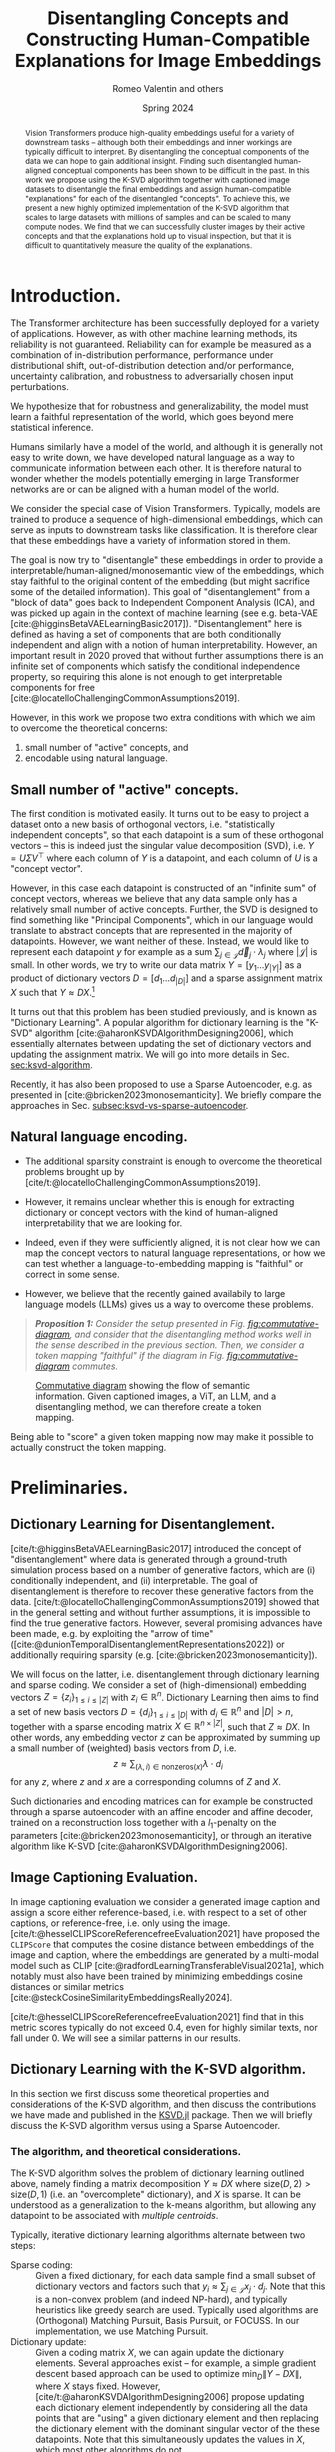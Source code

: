 # -*- org-export-with-section-numbers: t; org-latex-reference-command: "\\ref{%s}"; -*-
#+title: Disentangling Concepts and Constructing Human-Compatible Explanations for Image Embeddings
#+author: Romeo Valentin and others
#+date: Spring 2024
#+email: romeov@stanford.edu
#+bibliography: /home/romeo/Zotero/zotero-bibliography.bib
#+cite_export: csl
#+options: toc:2 todo:nil
# #+options: toc:nil todo:nil
#+latex_header: \usepackage{mathtools}
#+latex_header_extra: \usepackage{iclr2021_conference,times}  % putting this in the org mode header makes all snippets render wrong...
#+latex_header_extra: \iclrfinalcopy
# #+latex_header_extra: \affil{Department of Aeronautics and Astronautics, Stanford University}

#+begin_abstract
Vision Transformers produce high-quality embeddings useful for a variety of downstream tasks -- although both their embeddings and inner workings are typically difficult to interpret.
By disentangling the conceptual components of the data we can hope to gain additional insight.
Finding such disentangled human-aligned conceptual components has been shown to be difficult in the past.
In this work we propose using the K-SVD algorithm together with captioned image datasets to disentangle the final embeddings and assign human-compatible "explanations" for each of the disentangled "concepts".
To achieve this, we present a new highly optimized implementation of the K-SVD algorithm that scales to large datasets with millions of samples and can be scaled to many compute nodes.
We find that we can successfully cluster images by their active concepts and that the explanations hold up to visual inspection, but that it is difficult to quantitatively measure the quality of the explanations.
#+end_abstract


* TODOs :noexport:
:LOGBOOK:
CLOCK: [2024-04-21 Sun 19:52]--[2024-04-21 Sun 20:17] =>  0:25
CLOCK: [2024-04-21 Sun 16:40]--[2024-04-21 Sun 17:05] =>  0:25
CLOCK: <2024-04-21 Sun 15:50>--<2024-04-21 Sun 16:15> =>  0:25
CLOCK: [2024-04-21 Sun 14:58]--[2024-04-21 Sun 15:23] =>  0:25
CLOCK: [2024-04-21 Sun 14:27]--[2024-04-21 Sun 14:52] =>  0:25
:END:
- [X] go through previous document and current document, decide what to keep and what to throw
- [ ] proof read and throw out some unrelated stuff.
- [ ] maybe factor our KSVD.jl discussion
- [ ] Generate a bunch more visualization examples




* Introduction.
# Construct and evaluate auto-interpretability for dictionary vectors
# - given dictionary elements, try to assign natural language label to them
# - given the labels from above, try to measure whether they're doing a good job representing the data.

The Transformer architecture has been successfully deployed for a variety of applications.
However, as with other machine learning methods, its reliability is not guaranteed.
Reliability can for example be measured as a combination of in-distribution performance, performance under distributional shift, out-of-distribution detection and/or performance, uncertainty calibration, and robustness to adversarially chosen input perturbations.

We hypothesize that for robustness and generalizability, the model must learn a faithful representation of the world, which goes beyond mere statistical inference.

Humans similarly have a model of the world, and although it is generally not easy to write down, we have developed natural language as a way to communicate information between each other.
It is therefore natural to wonder whether the models potentially emerging in large Transformer networks are or can be aligned with a human model of the world.

# - In particular with respect to generalization to near- and far-distribution shifts,

We consider the special case of Vision Transformers.
Typically, models are trained to produce a sequence of high-dimensional embeddings, which can serve as inputs to downstream tasks like classification.
It is therefore clear that these embeddings have a variety of information stored in them.

The goal is now try to "disentangle" these embeddings in order to provide a interpretable/human-aligned/monosemantic view of the embeddings, which stay faithful to the original content of the embedding (but might sacrifice some of the detailed information).
This goal of "disentanglement" from a "block of data" goes back to Independent Component Analysis (ICA), and was picked up again in the context of machine learning (see e.g. beta-VAE [cite:@higginsBetaVAELearningBasic2017]).
"Disentanglement" here is defined as having a set of components that are both conditionally independent and align with a notion of human interpretability.
However, an important result in 2020 proved that without further assumptions there is an infinite set of components which satisfy the conditional independence property, so requiring this alone is not enough to get interpretable components for free [cite:@locatelloChallengingCommonAssumptions2019].

However, in this work we propose two extra conditions with which we aim to overcome the theoretical concerns:
1. small number of "active" concepts, and
2. encodable using natural language.

# In the next sections we first discuss some theoretical details for both conditions, and then describe how we actually implement each condition, i.e through dictionary learning/the k-SVD algorithm (Section [[sec:ksvd-algorithm]]) and token assignment (Section [[sec:creating-the-token-mapping]]).

** Small number of "active" concepts.
:PROPERTIES:
:UNNUMBERED: nil
:END:
The first condition is motivated easily.
It turns out to be easy to project a dataset onto a new basis of orthogonal vectors, i.e. "statistically independent concepts", so that each datapoint is a sum of these orthogonal vectors -- this is indeed just the singular value decomposition (SVD), i.e. \(Y = U \Sigma V^\top\) where each column of \(Y\) is a datapoint, and each column of \(U\) is a "concept vector".

However, in this case each datapoint is constructed of an "infinite sum" of concept vectors, whereas we believe that any data sample only has a relatively small number of active concepts.
Further, the SVD is designed to find something like "Principal Components", which in our language would translate to abstract concepts that are represented in the majority of datapoints.
However, we want neither of these.
Instead, we would like to represent each datapoint \(y\) for example as a sum \(\sum_{j \in \mathcal{J}} \vec{d}_j \cdot \lambda_j\) where \(|\mathcal{J}|\) is small.
In other words, we try to write our data matrix \(Y = [y_1 \dots y_{|Y|}]\) as a product of dictionary vectors \(D = [d_1 \dots d_{|D|}]\) and a sparse assignment matrix \(X\) such that \(Y \approx D X\).[fn:1]

It turns out that this problem has been studied previously, and is known as "Dictionary Learning".
A popular algorithm for dictionary learning is the "K-SVD" algorithm [cite:@aharonKSVDAlgorithmDesigning2006], which essentially alternates between updating the set of dictionary vectors and updating the assignment matrix.
We will go into more details in Sec. [[sec:ksvd-algorithm]].

Recently, it has also been proposed to use a Sparse Autoencoder, e.g. as presented in [cite:@bricken2023monosemanticity].
We briefly compare the approaches in Sec. [[subsec:ksvd-vs-sparse-autoencoder]].

** Natural language encoding.
:PROPERTIES:
:UNNUMBERED: nil
:ID:       06a1a4d1-5cf2-436f-8c6b-bad9dc162f92
:END:
- The additional sparsity constraint is enough to overcome the theoretical problems brought up by [cite/t:@locatelloChallengingCommonAssumptions2019].
- However, it remains unclear whether this is enough for extracting dictionary or concept vectors with the kind of human-aligned interpretability that we are looking for.

- Indeed, even if they were sufficiently aligned, it is not clear how we can map the concept vectors to natural language representations, or how we can test whether a language-to-embedding mapping is "faithful" or correct in some sense.
- However, we believe that the recently gained availabily to large language models (LLMs) gives us a way to overcome these problems.


#+begin_quote
/*Proposition 1:* Consider the setup presented in Fig. [[fig:commutative-diagram]], and consider that the disentangling method works well in the sense described in the previous section.
Then, we consider a token mapping "faithful" if the diagram in Fig. [[fig:commutative-diagram]] commutes./
#+end_quote

#+name: fig:commutative-diagram
#+caption: [[https://en.wikipedia.org/wiki/Commutative_diagram][Commutative diagram]] showing the flow of semantic information. Given captioned images, a ViT, an LLM, and a disentangling method, we can therefore create a token mapping.
#+attr_html: :width 600
#+attr_latex: :width 0.75\textwidth
[[file:./tikz-pictures/cd-diagram/main.png]]

Being able to "score" a given token mapping now may make it possible to actually construct the token mapping.
# We go into more detail on the approaches in Sec. [[sec:creating-the-token-mapping]].

* Preliminaries.
** Dictionary Learning for Disentanglement. <<subsec:dictionary-learning>>
[cite/t:@higginsBetaVAELearningBasic2017] introduced the concept of "disentanglement" where data is generated through a ground-truth simulation process based on a number of generative factors, which are (i) conditionally independent, and (ii) interpretable.
The goal of disentanglement is therefore to recover these generative factors from the data.
[cite/t:@locatelloChallengingCommonAssumptions2019] showed that in the general setting and without further assumptions, it is impossible to find the true generative factors.
However, several promising advances have been made, e.g. by exploiting the "arrow of time" ([cite:@dunionTemporalDisentanglementRepresentations2022]) or additionally requiring sparsity (e.g. [cite:@bricken2023monosemanticity]).

We will focus on the latter, i.e. disentanglement through dictionary learning and sparse coding.
We consider a set of (high-dimensional) embedding vectors \( Z = \{ z_i \}_{1\leq i \leq |Z|}\) with \(z_i \in \mathbb{R}^n\).
Dictionary Learning then aims to find a set of new basis vectors \(D = \left\{d_i\right\}_{1 \leq i \leq |D|}\) with \(d_i \in \mathbb{R}^n\) and \(|D| > n\), together with a sparse encoding matrix \(X \in \mathbb{R}^{n \times |Z|}\), such that \(Z \approx DX\).
In other words, any embedding vector \(z\) can be approximated by summing up a small number of (weighted) basis vectors from \(D\), i.e.
\[z \approx \sum_{(\lambda, i) \in \mathrm{nonzeros}(x)} \lambda \cdot d_i\]
for any \(z\), where \(z\) and \(x\) are a corresponding columns of \(Z\) and \(X\).

Such dictionaries and encoding matrices can for example be constructed through a sparse autoencoder with an affine encoder and affine decoder, trained on a reconstruction loss together with a \(l_1\)-penalty on the parameters [cite:@bricken2023monosemanticity], or through an iterative algorithm like K-SVD [cite:@aharonKSVDAlgorithmDesigning2006].
** Image Captioning Evaluation. <<subsec:CLIPScore>>
In image captioning evaluation we consider a generated image caption and assign a score either reference-based, i.e. with respect to a set of other captions, or reference-free, i.e. only using the image.
[cite/t:@hesselCLIPScoreReferencefreeEvaluation2021] have proposed the =CLIPScore= that computes the cosine distance between embeddings of the image and caption, where the embeddings are generated by a multi-modal model such as CLIP [cite:@radfordLearningTransferableVisual2021a], which notably must also have been trained by minimizing embeddings cosine distances or similar metrics [cite:@steckCosineSimilarityEmbeddingsReally2024].

[cite/t:@hesselCLIPScoreReferencefreeEvaluation2021] find that in this metric scores typically do not exceed \(0.4\), even for highly similar texts, nor fall under \(0\).
We will see a similar patterns in our results.
** Dictionary Learning with the K-SVD algorithm. <<sec:ksvd-algorithm>>
In this section we first discuss some theoretical properties and considerations of the K-SVD algorithm, and then discuss the contributions we have made and published in the [[https://github.com/RomeoV/KSVD.jl][KSVD.jl]] package.
Then we will briefly discuss the K-SVD algorithm versus using a Sparse Autoencoder.

*** The algorithm, and theoretical considerations.
The K-SVD algorithm solves the problem of dictionary learning outlined above, namely finding a matrix decomposition \(Y \approx D X\) where \(\mathrm{size}(D, 2) > \mathrm{size}(D, 1)\) (i.e. an "overcomplete" dictionary), and \(X\) is sparse.
It can be understood as a generalization to the k-means algorithm, but allowing any datapoint to be associated with /multiple centroids/.

Typically, iterative dictionary learning algorithms alternate between two steps:
- Sparse coding: :: Given a fixed dictionary, for each data sample find a small subset of dictionary vectors and factors such that \(y_i \approx \sum_{j \in \mathcal{J}} x_j \cdot d_j\).
  Note that this is a non-convex problem (and indeed NP-hard), and typically heuristics like greedy search are used. Typically used algorithms are (Orthogonal) Matching Pursuit, Basis Pursuit, or FOCUSS.
  In our implementation, we use Matching Pursuit.
- Dictionary update: :: Given a coding matrix \(X\), we can again update the dictionary elements. Several approaches exist -- for example, a simple gradient descent based approach can be used to optimize \(\min_D \|Y - DX\|\), where \(X\) stays fixed.
  However, [cite/t:@aharonKSVDAlgorithmDesigning2006] propose updating each dictionary element independently by considering all the data points that are "using" a given dictionary element and then replacing the dictionary element with the dominant singular vector of the these datapoints.
  Note that this simultaneously updates the values in \(X\), which most other algorithms do not.

#+name: fig:ksvd-algo
#+caption: An overview of the K-SVD algorithm.
#+attr_html: :width 500
#+attr_latex: :width 0.75\textwidth
[[./tikz-pictures/ksvd-overview/main.png]]

This algorithm has exceptionally few hyperparameters -- indeed, it is sufficient to choose a number of dictionary elements, and a cutoff threshold for sparse coding.[fn:2] A mere two hyperparameters!
Further, utilizing the (truncated) svd algorithm typically leads to fast convergence and good computational efficiency, since the svd is theoretically "optimal" in some sense, and heavily optimized.

**** A note on convergence. :noexport:
:PROPERTIES:
:UNNUMBERED: t
:END:
It is noteworthy that K-SVD has a convergence guarantee /only to a local minimum/, and only if the sparse coding step /is solved optimally/.
However, as is somewhat typical for machine learning, we have some hope that for large enough datasets the loss function becomes practically convex, so that the algorithm converges to a global minimum.


*** Dictionary Learning vs Sparse Autoencoder. <<subsec:ksvd-vs-sparse-autoencoder>>
:PROPERTIES:
:UNNUMBERED: nil
:END:


# #+ATTR_HTML: :border 2 :rules all :frame border
# #+ATTR_HTML: :border-collapse collapse :border 0 :style margin-left:0px
| Method                         |      | k-svd             | gradient     |
|--------------------------------+------+-------------------+--------------|
| find sparse assignments via... |      | greedy search     | \(L_1\) loss |
| number of hyperparameters      |      | 1/2               | many         |
| "one" way to do it             |      | yes               | no           |
| can get stuck in local minima? |      | yes (?)           | yes (?)      |
| runtime?                       |      | Comparison tbd... |              |
| quality of result?             |      | Comparison tbd... |              |
| <l>                            | <10> | <l>               | <l>          |


* Proposed Method. :noexport:
Our goal is to assign a short natural language description to each dictionary element.
We proceed as follows:
1. We consider a dataset of /captioned/ images and compute the embeddings \(\bar{z}\) for each image, and solve the sparse representation problem ([[subsec:dictionary-learning]]), which yields \( \tilde{\bar{z}} \) and the \(\lambda_i\).
2. For each concept with index \(i\), we collect all images and their captions for which the concept \(i\) is active, i.e. \(\lambda_i \neq 0\).
3. We ask a large-language model to find one to three common themes in the aggregated captions, and use the output as the concept explanations.

* Proposed Method.
Our goal is to extract a set of /concepts/ that make up the underlying structure of the images and embeddings.
We will first describe how to extract these concepts as high-dimensional "basis vectors" of the embeddings, together with sparse assignment matrices, and then describe how we can assign human-compatible explanations to each of the concept, and measure the quality of the explanations.
Finally, we briefly introduce =KSVD.jl=, our custom implementation of the K-SVD algorithm that scales up to millions of samples to solve the dictionary learning / concept finding problem.

** Concept Generation Through Dictionary Learning.
In the first step, we consider the embeddings generated by a vision transformer model and represent the embeddings as a sum of "dictionary elements" each of aims to represent a human-compatible "concept".
In particular, we compute the embeddings of a set of input images, and then run a dictionary learning algorithm on the collected embeddings (see [[subsec:dictionary-learning]]), which yields a set of dictionary elements (vectors) \(D = [d_1 d_2 \dots d_{n_{\rm dicts}}]\) and the sparse assignment matrix \(X = [x_1 x_2 \dots x_{n_{\rm samples}}]\) with \(Z \approx D X\), where each column of \(Z\) is the embedding vector of a single image.
Then, we assume that each dictionary element \(d_i\) corresponds to one human-compatible concept.


** Explanation Generation Through Caption Aggregation.
Having computed the set of dictionary elements in the previous step, we generate the human-compatible explanations for each concept as follows:
1. Consider a dataset of /captioned/ images and compute the embeddings \(\bar{z}\) for each image, and solve the sparse representation problem ([[subsec:dictionary-learning]]), which yields \( \tilde{\bar{z}} \) and the \(\lambda_i\).
2. To generate an explanation for the \(i\)-th dictionary element, we now collect those captions for which \(\lambda_i \neq 0\), where \(lambda_i\) was computed from the corresponding images.
  In other words, we collect the captions of all images for which atom \(i\) is active.
3. Finally, we use a large-language model to find a /common theme/ in the captions.
  The theme may contain multiple words, but shall be concise.

# An overview of the algorithm is presented in [[fig:overview]]. (The overview is a bit outdated though.)
# +# name: fig:overview
# +# attr_org: :width 600
#  [[file:./tikz-pictures/token-optimization-1/main.png]]

** Evaluating the explanations. <<subsec:evaluating-explanations>>
To measure the quality the explanations, we use them to generate image captions, and measure their quality with the =CLIPScore= introduced in [[subsec:CLIPScore]].
We generate the caption as follows:
For a given image, we consider again the active concepts where \(\lambda_i \neq 0\) and aggregate their "explanations".
Then we concatenate the explanations as a simple list bullet point list of the explanations (in markdown format) and prefix the text with "A photo containing".

** Evaluation metric :noexport:
The evaluation here is a bit difficult.
For one, we can try some kind of "human eval", e.g. by looking at an image and at the different description tokens that have been generated.
Conversely, we can look at a single "atom" and aggregate
a. images that all share this atom, and
b. the natural language description.
However, with these approaches it is not easy to "quantify" the quality of the results / method.

Hence, we propose an alternative strategy: Computing the semantic similarity of a given image, and the description string generated by concatenating the explanations of the active atoms.
  We can compute the similarity e.g. with a CLIP-style model, by jointly encoding the image and text and computing the cosine similarity.
  One difficulty about the cosine similarity is that the scale is not very interpretable (e.g. is a similarity of 0.5 good or bad?).
  Therefore, for a captioned dataset, we propose constructing a baseline by considering captioned images and comparing the cosine similarity of the embedded images and autointerpretability results to the cosine similarity of the embedded images and image captions.
  Further, we can also "meaningless" text (e.g. some form of lorem ipsum) as a "lower bound" for this metric.

** KSVD.jl : A highly optimized K-SVD implementation.
[cite/t:@bricken2023monosemanticity] mention the K-SVD algorithm for dictionary learning, however deem it computationally infeasible to apply to large datasets with millions (or billions) of samples.
And indeed, current implementations seem not up to the task; the implementation available as ~sklearn.decompositions.MiniBatchDictionaryLearning~, which extensively leverages ~numpy~ and ~joblib~, takes over 3 minutes for ten iterations on a dataset with ten thousand elements (despite multi-threading).

For this reason, we present [[https://github.com/RomeoV/KSVD.jl][~KSVD.jl~]], an implementation of the K-SVD algorithm in the Julia programming language [cite:@bezansonJuliaFreshApproach2017].
This implementation outperforms sklearn's implementation by about \(50\times\) when computing the same problem, can gain an additional \(2\times\) by reducing the precision from =Float64= to =Float32=, and can be scaled across many compute nodes with almost linear speedup improvements[fn:3].
That means if, for example, eight compute nodes are available, we can expect a speedup of \((50 \cdot 2 \cdot 8)\times = 800\times\) for moderate to large datasets.
Further, ~KSVD.jl~ also employs several algorithmic modifications that, to the author's knowledge, lead to faster convergence given the same number of compute operations.[fn:4]

This speedup has been achieved through extensive benchmarking and optimization of the code, including
- careful adjustments to the execution order and small algorithmic adjustments,
- single-core optimizations like aggressive buffer preallocations, exploiting cache locality, improving the memory layout, and reducing memory movements,
- careful multi-threading using small batch updates with frequent cross-communication implemented with Julia's efficient task scheduling,
- a custom multi-threaded dense-sparse matrix multiplication implementation ([[https://github.com/RomeoV/ThreadedDenseSparseMul.jl][~ThreadedDenseSparseMul.jl~]]),
- pipelined GPU-offloading for large matrix multiplications (currently unused in the fastest version),
- a custom distributed executor allowing to spread the computation over many compute nodes.

*** Over-the-thumb estimation of computational requirements for large dataset.
:PROPERTIES:
:UNNUMBERED: t
:END:
To illustrate the (theoretical) execution times on a large dataset, let us estimate the time to compute 10 and 100 iterations of the K-SVD algorithm on embeddings from the OpenCLIP dataset, which has 400 million samples.
We will consider having a cluster with 8 nodes and 64 cores each, and compute in =Float32= precision.

As a datapoint, let's consider measurements from my 16 thread (8 core) Intel i7 mobile processor, which achieves 10 iterations on 800'000 samples in about 120 seconds.
Using the setup above, we have about 32 times more compute resources and a 500 times larger problem, which yields an estimated runtime of \(120\text{sec} \cdot \frac{500}{32} = 1875\text{sec} \approx 0.5\text{h}\), and similarly \(5\text{h}\) for 100 iterations etc.


* Experimental Results.
** Setup.
We consider the =sbucaptions= dataset [cite:@ordonezIm2TextDescribingImages2011] which contains one million captioned images.
We process each image with the =openai/clip-vit-base-patch32= model, which produces embeddings of size \(768\).
For the dictionary learning algorithm, we choose the number of dictionary elements as four times the embedding size, i.e. \(n_{\rm dict} = 4 \cdot 768 = 3072\).
We further constrain each sample to be encoded by a maximum of 10 dictionary elements, i.e. \(n_{\rm nnz}=10\) for the K-SVD algorithm.
# For the SAE, we experimentally tune \(\)

For the caption processing we use the model =mixtral-8x7b= [cite:@jiangMixtralExperts2024] with the following system prompt:

#+begin_quote
"This is an IQ test. The task is to find the underlying common themes in a series of image captions. Find the three to five main themes. Answer only in json format, with the fields 'themes' containing only the themes, and 'summary' containing the summary of each theme. Order the themes by how often they occur."
#+end_quote

We then store the "summary" section for each concept.
During evaluation time, we only consider the first of the concepts, i.e. the one the model found to occur the most often.

** Autointerpretability score.
#+name: fig:autointerp-result
#+caption: We plot the distribution of $d_{\rm cosine}\left(\mathit{CLIP}(\mathit{image}), \mathit{CLIP}(\mathit{text})\right)$ where \(\mathit{text}\) is either the true image caption, our autointerpretability result, or a meaningless string, and \(d_{\rm cosine}(\cdot)\) is the cosine similarity (larger is better).
#+attr_html: :width 600
#+attr_latex: :width 0.75\textwidth
[[file:./figs/histograms.png]]

Fig. [[fig:autointerp-result]] depicts the results of the autointerpretability metric described in Sec. [[subsec:evaluating-explanations]].
For comparison, we also compute the metric for (i) the original descriptions, and (ii) for a "meaningless" text (lorem ipsum).
As introduced in Sec. [[subsec:evaluating-explanations]] we find that the values fall into a relatively small range of approximately \([0.1, 0.4]\), which is consistent with previous findings.
We also find that although our explanations do outperform the "meaningless" captions, the margin is not very large.

** Visual Inspection.
#+attr_org: :width 600
#+attr_html: :width 600
#+name: fig:viz-1
#+caption: Vizualization of the first concept. Example images for which the concept is active, and the found themes (top left).
[[file:./figs/explanation_concept_1_only.png]]
# [[file:./figs/img_viz.png]]

Fig. [[fig:viz-1]] depicts a subset of images for which the first concept is "active" on the left, and the list of autointerpretability results on the right.
Further examples are provided in Sec. [[subsec:concept-visualization-appendix]].

We can see that all the grouped images indeed share common themes.
Notably, this grouping has been established using the concept assignment (matrix \(X\)) only, without having to refer to any captions.
Further, we can see that the image captions do seem reasonable; however, they are also not very precise, listing several concepts at once.

** Discussion
The fact that Fig. [[fig:autointerp-result]] shows significant overlap between consine similarities of the (image, description) tuples and the (image, lorem ipsum) tuples indicates that better metrics to measure image captioning might be needed, or that the dataset might be flawed.

Regardless, our proposed disentanglement and captioning method does outperform the lorem ipsum "captions" although not by a wide margin.

In the "visual inspection", we can see that the assigned concepts seem mostly applicable, but are not very precise.
This could mean:
- we need a larger set of dictionary elements
- the concepts are not disentangled well enough
- the setup doesn't force the algorithm to produce precise concept descriptions.

We will need to explore further to see if the "preciseness" can be measured and then improved.

* Bibliography
#+print_bibliography:
#+latex: \appendix
* Appendix
** More concept visualizations. <<subsec:concept-visualization-appendix>>
We present the first ten concept visualizations here. Further visualizations can be found at [[https://github.com/RomeoV/vit_concept_visualization]].

#+attr_org: :width 400
#+attr_html: :width 600
#+attr_latex: :width 0.6\textwidth
[[file:./figs/explanation_concept_1.png]]
#+attr_org: :width 400
#+attr_html: :width 600
#+attr_latex: :width 0.6\textwidth
[[file:./figs/explanation_concept_2.png]]
#+attr_org: :width 400
#+attr_html: :width 600
#+attr_latex: :width 0.6\textwidth
[[file:./figs/explanation_concept_3.png]]
#+attr_org: :width 400
#+attr_html: :width 600
#+attr_latex: :width 0.6\textwidth
[[file:./figs/explanation_concept_4.png]]
#+attr_org: :width 400
#+attr_html: :width 600
#+attr_latex: :width 0.6\textwidth
[[file:./figs/explanation_concept_5.png]]
#+attr_org: :width 400
#+attr_html: :width 600
#+attr_latex: :width 0.6\textwidth
[[file:./figs/explanation_concept_6.png]]
#+attr_org: :width 400
#+attr_html: :width 600
#+attr_latex: :width 0.6\textwidth
[[file:./figs/explanation_concept_7.png]]
#+attr_org: :width 400
#+attr_html: :width 600
#+attr_latex: :width 0.6\textwidth
[[file:./figs/explanation_concept_8.png]]
#+attr_org: :width 400
#+attr_html: :width 600
#+attr_latex: :width 0.6\textwidth
[[file:./figs/explanation_concept_9.png]]
#+attr_org: :width 400
#+attr_html: :width 600
#+attr_latex: :width 0.6\textwidth
[[file:./figs/explanation_concept_10.png]]


* Footnotes
[fn:4]A more detailed study on this is to follow.

[fn:3] Unlike the previous two numbers, this hasn't been properly tested yet.
[fn:2] Alternatively, we can specify a maximum number of dictionary elements per data sample.

[fn:1] Note that having a linear dependence of \(Y\) wrt \(D\) is a design choice, and one may also consider more nonlinear relations. However, for tractability we restrict ourselves to the linear setting.
